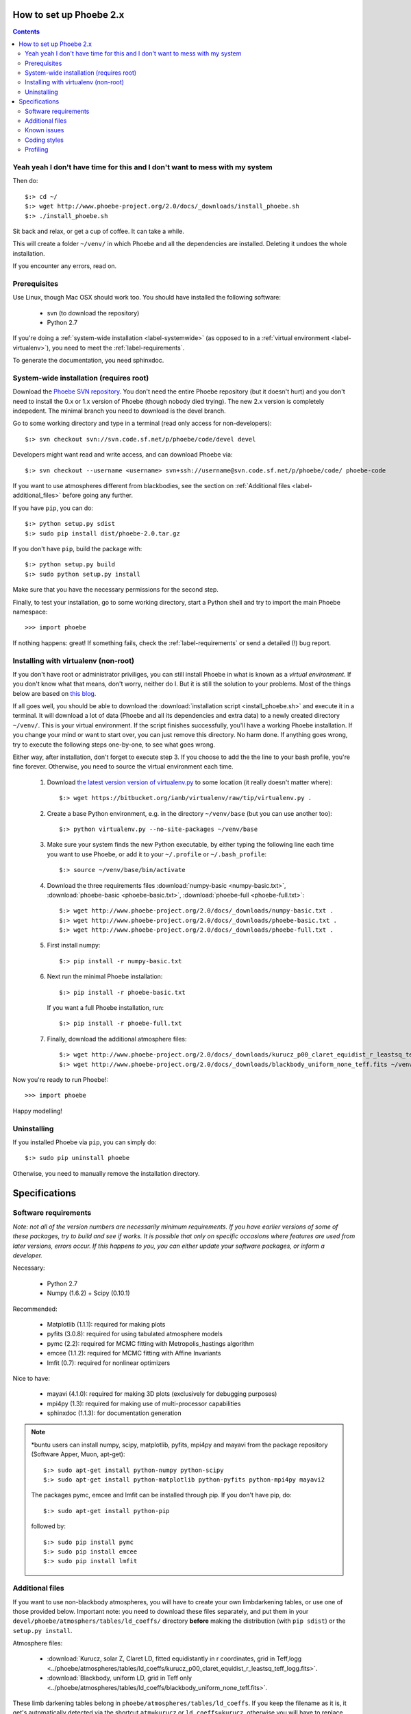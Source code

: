 How to set up Phoebe 2.x
========================

.. contents::
   :depth: 2

Yeah yeah I don't have time for this and I don't want to mess with my system
-----------------------------------------------------------------------------

Then do::
    
    $:> cd ~/
    $:> wget http://www.phoebe-project.org/2.0/docs/_downloads/install_phoebe.sh
    $:> ./install_phoebe.sh

Sit back and relax, or get a cup of coffee. It can take a while.

This will create a folder ``~/venv/`` in which Phoebe and all the dependencies
are installed. Deleting it undoes the whole installation.

If you encounter any errors, read on.

Prerequisites
-------------

Use Linux, though Mac OSX should work too. You should have installed the
following software:

    * svn (to download the repository)
    * Python 2.7

If you're doing a :ref:`system-wide installation <label-systemwide>`
(as opposed to in a :ref:`virtual environment <label-virtualenv>`),
you need to meet the :ref:`label-requirements`.      

To generate the documentation, you need sphinxdoc.

.. _label-systemwide:

System-wide installation (requires root)
-----------------------------------------

Download the `Phoebe SVN repository <http://phoebe.fmf.uni-lj.si/?q=node/12>`_.
You don't need the entire Phoebe repository (but it doesn't hurt) and you
don't need to install the 0.x or 1.x version of Phoebe (though nobody died
trying). The new 2.x version is completely indepedent. The minimal branch you
need to download is the devel branch.

Go to some working directory and type in a
terminal (read only access for non-developers)::

    $:> svn checkout svn://svn.code.sf.net/p/phoebe/code/devel devel
    
Developers might want read and write access, and can download Phoebe via::

    $:> svn checkout --username <username> svn+ssh://username@svn.code.sf.net/p/phoebe/code/ phoebe-code

If you want to use atmospheres different from blackbodies, see the section on
:ref:`Additional files <label-additional_files>` before going any further.

If you have ``pip``, you can do::
    
    $:> python setup.py sdist
    $:> sudo pip install dist/phoebe-2.0.tar.gz

If you don't have ``pip``, build the package with::

    $:> python setup.py build
    $:> sudo python setup.py install
    
Make sure that you have the necessary permissions for the second step.

Finally, to test your installation, go to some working directory, start a
Python shell and try to import the main Phoebe namespace::

    >>> import phoebe
    
If nothing happens: great! If something fails, check the :ref:`label-requirements`
or send a detailed (!) bug report.

.. _label-virtualenv:

Installing with virtualenv (non-root)
--------------------------------------

If you don't have root or administrator priviliges, you can still install Phoebe
in what is known as a *virtual environment*. If you don't know what that means,
don't worry, neither do I. But it is still the solution to your problems. Most
of the things below are based on `this blog <http://dubroy.com/blog/so-you-want-to-install-a-python-package/>`_.

If all goes well, you should be able to download the :download:`installation script <install_phoebe.sh>`
and execute it in a terminal. It will download a lot of data (Phoebe and all its dependencies and extra data) to a newly created directory
``~/venv/``. This is your virtual environment. If the script finishes successfully,
you'll have a working Phoebe installation. If you change your mind or want to
start over, you can just remove this directory. No harm done. If anything goes wrong,
try to execute the following steps one-by-one, to see what goes wrong.

Either way, after installation, don't forget to execute step 3. If you choose
to add the the line to your bash profile, you're fine forever. Otherwise, you
need to source the virtual environment each time.

    1. Download `the latest version version of virtualenv.py <https://bitbucket.org/ianb/virtualenv/raw/tip/virtualenv.py>`_
       to some location (it really doesn't matter where)::
          
         $:> wget https://bitbucket.org/ianb/virtualenv/raw/tip/virtualenv.py .

    2. Create a base Python environment, e.g. in the directory ``~/venv/base`` (but you can use another too)::
    
         $:> python virtualenv.py --no-site-packages ~/venv/base
        
    3. Make sure your system finds the new Python executable, by either typing the following line
       each time you want to use Phoebe, or add it to your ``~/.profile`` or ``~/.bash_profile``::
        
         $:> source ~/venv/base/bin/activate
    
    4. Download the three requirements files :download:`numpy-basic <numpy-basic.txt>`,
       :download:`phoebe-basic <phoebe-basic.txt>`, :download:`phoebe-full <phoebe-full.txt>`::
      
         $:> wget http://www.phoebe-project.org/2.0/docs/_downloads/numpy-basic.txt . 
         $:> wget http://www.phoebe-project.org/2.0/docs/_downloads/phoebe-basic.txt . 
         $:> wget http://www.phoebe-project.org/2.0/docs/_downloads/phoebe-full.txt . 
        
    5. First install numpy::
        
         $:> pip install -r numpy-basic.txt
    
    6. Next run the minimal Phoebe installation::
          
         $:> pip install -r phoebe-basic.txt
      
       If you want a full Phoebe installation, run::
          
         $:> pip install -r phoebe-full.txt
                             
    7. Finally, download the additional atmosphere files::
        
         $:> wget http://www.phoebe-project.org/2.0/docs/_downloads/kurucz_p00_claret_equidist_r_leastsq_teff_logg.fits ~/venv/base/src/phoebe-dev-r2113/phoebe/atmospheres/tables/ld_coeffs/
         $:> wget http://www.phoebe-project.org/2.0/docs/_downloads/blackbody_uniform_none_teff.fits ~/venv/base/src/phoebe-dev-r2113/phoebe/atmospheres/tables/ld_coeffs/        

Now you're ready to run Phoebe!::
    
    >>> import phoebe

Happy modelling!

                                                               
Uninstalling
------------

If you installed Phoebe via ``pip``, you can simply do::
    
    $:> sudo pip uninstall phoebe
    
Otherwise, you need to manually remove the installation directory.




Specifications
==============

.. _label-requirements:

Software requirements
---------------------

*Note: not all of the version numbers are necessarily minimum requirements. If
you have earlier versions of some of these packages, try to build and see if
works. It is possible that only on specific occasions where features are used
from later versions, errors occur. If this happens to you, you can either update
your software packages, or inform a developer.*

Necessary:

    * Python 2.7
    * Numpy (1.6.2) + Scipy (0.10.1)

Recommended:

    * Matplotlib (1.1.1): required for making plots
    * pyfits (3.0.8): required for using tabulated atmosphere models
    * pymc (2.2): required for MCMC fitting with Metropolis_hastings algorithm
    * emcee (1.1.2): required for MCMC fitting with Affine Invariants
    * lmfit (0.7): required for nonlinear optimizers
    

Nice to have:

    * mayavi (4.1.0): required for making 3D plots (exclusively for debugging purposes)
    * mpi4py (1.3): required for making use of multi-processor capabilities
    * sphinxdoc (1.1.3): for documentation generation

.. note::
   
   *buntu users can install numpy, scipy, matplotlib, pyfits, mpi4py and
   mayavi from the package repository (Software Apper, Muon, apt-get)::
       
       $:> sudo apt-get install python-numpy python-scipy
       $:> sudo apt-get install python-matplotlib python-pyfits python-mpi4py mayavi2
   
   The packages pymc, emcee and lmfit can be installed through pip. If you don't
   have pip, do::
       
       $:> sudo apt-get install python-pip
   
   followed by::
       
       $:> sudo pip install pymc
       $:> sudo pip install emcee
       $:> sudo pip install lmfit


.. _label-additional_files:

Additional files
----------------

If you want to use non-blackbody atmospheres, you will have to create your
own limbdarkening tables, or use one of those provided below. Important note:
you need to download these files separately, and put them in your
``devel/phoebe/atmosphers/tables/ld_coeffs/`` directory **before** making the
distribution (with ``pip sdist``) or the ``setup.py install``.

Atmosphere files:
    
    * :download:`Kurucz, solar Z, Claret LD, fitted equidistantly in r coordinates, grid in Teff,logg <../phoebe/atmospheres/tables/ld_coeffs/kurucz_p00_claret_equidist_r_leastsq_teff_logg.fits>`.
    * :download:`Blackbody, uniform LD, grid in Teff only <../phoebe/atmospheres/tables/ld_coeffs/blackbody_uniform_none_teff.fits>`.
    
These limb darkening tables belong in ``phoebe/atmospheres/tables/ld_coeffs``. If you keep the filename as it is, it get's
automatically detected via the shortcut ``atm=kurucz`` or ``ld_coeffs=kurucz``, otherwise
you will have to replace ``kurucz`` with the actual filename.


.. _label-issues:

Known issues
-------------

1. It is possible that matplotlib fails to install. If so, make sure you have
   the packages ``libpng-devel``, ``libjpeg8-dev``, ``libfreetype6-devand`` installed.
   See `the matplotlib documentation <http://matplotlib.org/users/installing.html#build-requirements>`_.
   
2. It is possible that mpi4py fails to install. Go to their website or your
   package manager and try to install it separately. Try perhaps first to see if ``libopenmpi-dev`` is installed.

3. It is possible that mayavi fails to install. Go to their website or your
   package manager and try to install it separately.

4. If you get a OSError, that seems to traceback to a module that cannot be find
   when running the virtualenv python script, then do:: 
    
    $:> cd /usr/lib/python2.7
    $:> sudo ln -s plat-x86_64-linux-gnu/_sysconfigdata_nd.py .

Coding styles
-------------

1. Python
~~~~~~~~~

The basic coding style is `PEP 8 <http://www.python.org/dev/peps/pep-0008>`_.
Some highlights:

Coding:

    * Consistency with this style guide is important. Consistency within a project is more important. Consistency within one module or function is most important.
    * Use 4 spaces per indentation level.
    * Limit all lines to a maximum of 79 characters.
    * Imports should usually be on separate lines
    * Imports are always put at the top of the file, just after any module comments and docstrings, and before module globals and constants.
    * Relative imports for intra-package imports are highly discouraged. Always use the absolute package path for all imports.
    * Don't use spaces around the = sign when used to indicate a keyword argument or a default parameter value.

Naming of variables:

    * Modules should have short, all-lowercase names. Underscores can be used in the module name if it improves readability.
    * Almost without exception, class names use the CapWords convention
    * Function names should be lowercase, with words separated by underscores as necessary to improve readability.


2. C/C++
~~~~~~~~~

A C- expert should write this part...


Profiling
---------

In Python, there is an easy way to see which process cumulatively take the
longest time to run. Cumulative is quite important here, because it's
equally relevant to optimize a function that runs 0.01 s but runs a hundred
times, as to optimize a function that runs for 1.00 s but runs only one time.

Be careful though, probably the functions that take the longest are wrapper
functions, so you need to look for those that actually do some work.

As an example, you can run the ``wd_vs_phoebe.py`` script and save the
profiling information to a file called ``my.profile``::

    $:> python -m cProfile -o my.profile wd_vs_phoebe.py

This profile file can be interactively investigated::
    
    $:> python -m pstats my.profile
    sort cumulative
    stats 10

But you can also script it::

    import pstats
    p = pstats.Stats('my.profile')
    p.sort_stats('cumulative').print_stats(10)
    
Or merge several profiling output in one big file::
    
    p.add('myother.profile')
    p.dump_stats('merged.profile')

From the `Python profiles <http://docs.python.org/2/library/profile.html>`_
documentation:

Call count statistics can be used to identify bugs in code (surprising
counts), and to identify possible inline-expansion points (high call counts).
Internal time statistics can be used to identify “hot loops” that should be
carefully optimized. Cumulative time statistics should be used to identify
high level errors in the selection of algorithms. Note that the unusual
handling of cumulative times in this profiler allows statistics for recursive
implementations of algorithms to be directly compared to iterative
implementations.

There is handy visualisation tool available, called **RunSnakeRun**. You can
load a profile output file, and see the time spent in certain parts of the
code as a squaremap, where the area of each subsquare is proportional to the
execution time. It is extremely useful to sort there based on *Cum* or *Local*.

.. image:: images_tut/runsnakerun.png
   :scale: 75 %
   :align: center

    
